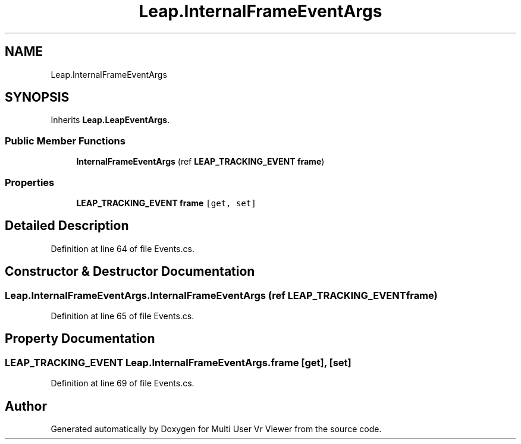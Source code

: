 .TH "Leap.InternalFrameEventArgs" 3 "Sat Jul 20 2019" "Version https://github.com/Saurabhbagh/Multi-User-VR-Viewer--10th-July/" "Multi User Vr Viewer" \" -*- nroff -*-
.ad l
.nh
.SH NAME
Leap.InternalFrameEventArgs
.SH SYNOPSIS
.br
.PP
.PP
Inherits \fBLeap\&.LeapEventArgs\fP\&.
.SS "Public Member Functions"

.in +1c
.ti -1c
.RI "\fBInternalFrameEventArgs\fP (ref \fBLEAP_TRACKING_EVENT\fP \fBframe\fP)"
.br
.in -1c
.SS "Properties"

.in +1c
.ti -1c
.RI "\fBLEAP_TRACKING_EVENT\fP \fBframe\fP\fC [get, set]\fP"
.br
.in -1c
.SH "Detailed Description"
.PP 
Definition at line 64 of file Events\&.cs\&.
.SH "Constructor & Destructor Documentation"
.PP 
.SS "Leap\&.InternalFrameEventArgs\&.InternalFrameEventArgs (ref \fBLEAP_TRACKING_EVENT\fP frame)"

.PP
Definition at line 65 of file Events\&.cs\&.
.SH "Property Documentation"
.PP 
.SS "\fBLEAP_TRACKING_EVENT\fP Leap\&.InternalFrameEventArgs\&.frame\fC [get]\fP, \fC [set]\fP"

.PP
Definition at line 69 of file Events\&.cs\&.

.SH "Author"
.PP 
Generated automatically by Doxygen for Multi User Vr Viewer from the source code\&.
